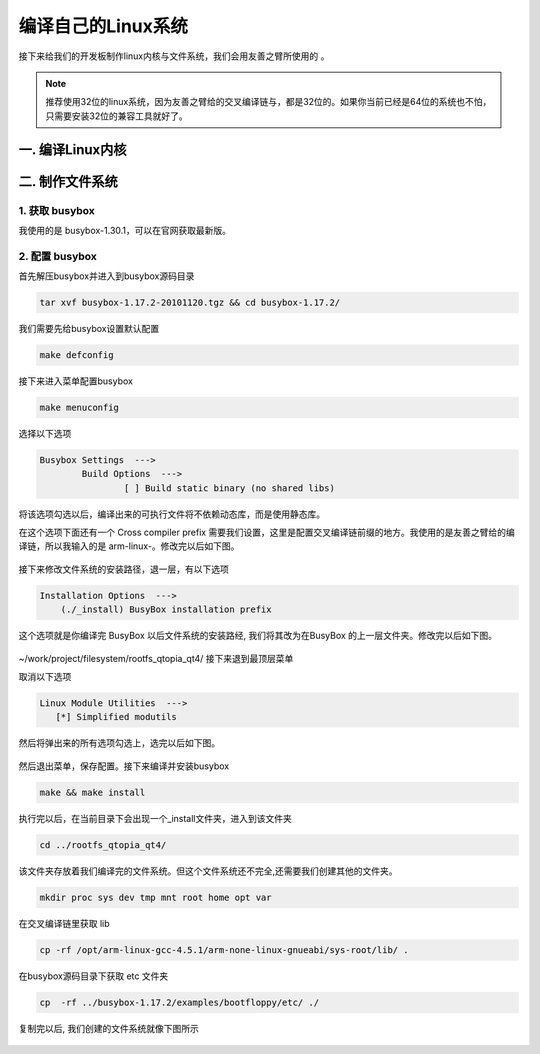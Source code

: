 ===========================================================
编译自己的Linux系统
===========================================================

接下来给我们的开发板制作linux内核与文件系统，我们会用友善之臂所使用的 。

.. note::

	推荐使用32位的linux系统，因为友善之臂给的交叉编译链与，都是32位的。如果你当前已经是64位的系统也不怕，只需要安装32位的兼容工具就好了。

-----------------------------------------------------------
一. 编译Linux内核
-----------------------------------------------------------

-----------------------------------------------------------
二. 制作文件系统
-----------------------------------------------------------

***********************************************************
1. 获取 busybox
***********************************************************

我使用的是 busybox-1.30.1，可以在官网获取最新版。

***********************************************************
2. 配置 busybox
***********************************************************

首先解压busybox并进入到busybox源码目录

.. code::

	tar xvf busybox-1.17.2-20101120.tgz && cd busybox-1.17.2/

我们需要先给busybox设置默认配置

.. code::

	make defconfig

接下来进入菜单配置busybox

.. code::

	make menuconfig

选择以下选项

.. code::

	Busybox Settings  --->
		Build Options  --->
			[ ] Build static binary (no shared libs)

将该选项勾选以后，编译出来的可执行文件将不依赖动态库，而是使用静态库。

在这个选项下面还有一个 Cross compiler prefix 需要我们设置，这里是配置交叉编译链前缀的地方。我使用的是友善之臂给的编译链，所以我输入的是 arm-linux-。修改完以后如下图。

.. figure:: ./_static/Chapter_5/Changemenuconfig1.png
	:align: center
	:figclass: align-center

接下来修改文件系统的安装路径，退一层，有以下选项

.. code::

    Installation Options  --->
        (./_install) BusyBox installation prefix

这个选项就是你编译完 BusyBox 以后文件系统的安装路经, 我们将其改为在BusyBox 的上一层文件夹。修改完以后如下图。

.. figure:: ./_static/Chapter_5/Changemenuconfig2.png
	:align: center
	:figclass: align-center

~/work/project/filesystem/rootfs_qtopia_qt4/
接下来退到最顶层菜单

取消以下选项

.. code::

	Linux Module Utilities  --->
	   [*] Simplified modutils

然后将弹出来的所有选项勾选上，选完以后如下图。

.. figure:: ./_static/Chapter_5/Changemenuconfig3.png
	:align: center
	:figclass: align-center

然后退出菜单，保存配置。接下来编译并安装busybox

.. code::

	make && make install

执行完以后，在当前目录下会出现一个_install文件夹，进入到该文件夹

.. code::

    cd ../rootfs_qtopia_qt4/

该文件夹存放着我们编译完的文件系统。但这个文件系统还不完全,还需要我们创建其他的文件夹。

.. code::

	mkdir proc sys dev tmp mnt root home opt var

在交叉编译链里获取 lib

.. code::

	cp -rf /opt/arm-linux-gcc-4.5.1/arm-none-linux-gnueabi/sys-root/lib/ .

在busybox源码目录下获取 etc 文件夹

.. code::

	cp  -rf ../busybox-1.17.2/examples/bootfloppy/etc/ ./

复制完以后, 我们创建的文件系统就像下图所示

.. figure:: ./_static/Chapter_5/filesystem.png
	:align: center
	:figclass: align-center
